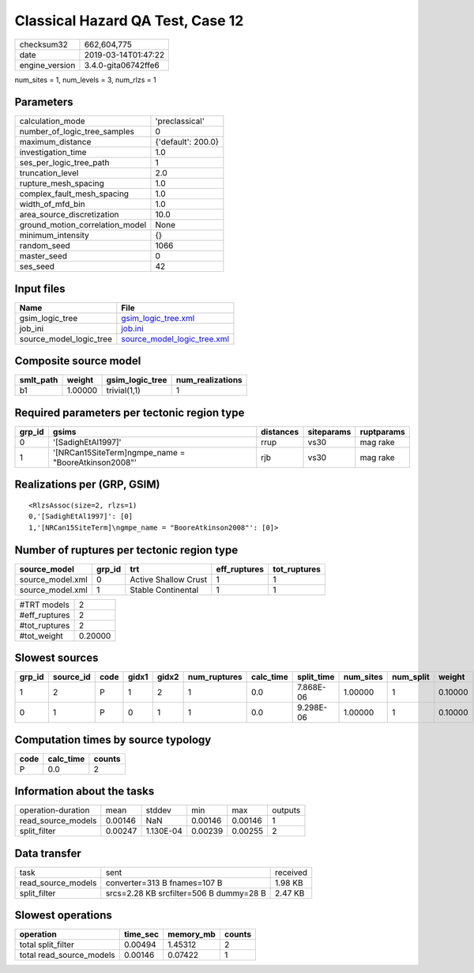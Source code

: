 Classical Hazard QA Test, Case 12
=================================

============== ===================
checksum32     662,604,775        
date           2019-03-14T01:47:22
engine_version 3.4.0-gita06742ffe6
============== ===================

num_sites = 1, num_levels = 3, num_rlzs = 1

Parameters
----------
=============================== ==================
calculation_mode                'preclassical'    
number_of_logic_tree_samples    0                 
maximum_distance                {'default': 200.0}
investigation_time              1.0               
ses_per_logic_tree_path         1                 
truncation_level                2.0               
rupture_mesh_spacing            1.0               
complex_fault_mesh_spacing      1.0               
width_of_mfd_bin                1.0               
area_source_discretization      10.0              
ground_motion_correlation_model None              
minimum_intensity               {}                
random_seed                     1066              
master_seed                     0                 
ses_seed                        42                
=============================== ==================

Input files
-----------
======================= ============================================================
Name                    File                                                        
======================= ============================================================
gsim_logic_tree         `gsim_logic_tree.xml <gsim_logic_tree.xml>`_                
job_ini                 `job.ini <job.ini>`_                                        
source_model_logic_tree `source_model_logic_tree.xml <source_model_logic_tree.xml>`_
======================= ============================================================

Composite source model
----------------------
========= ======= =============== ================
smlt_path weight  gsim_logic_tree num_realizations
========= ======= =============== ================
b1        1.00000 trivial(1,1)    1               
========= ======= =============== ================

Required parameters per tectonic region type
--------------------------------------------
====== ==================================================== ========= ========== ==========
grp_id gsims                                                distances siteparams ruptparams
====== ==================================================== ========= ========== ==========
0      '[SadighEtAl1997]'                                   rrup      vs30       mag rake  
1      '[NRCan15SiteTerm]\ngmpe_name = "BooreAtkinson2008"' rjb       vs30       mag rake  
====== ==================================================== ========= ========== ==========

Realizations per (GRP, GSIM)
----------------------------

::

  <RlzsAssoc(size=2, rlzs=1)
  0,'[SadighEtAl1997]': [0]
  1,'[NRCan15SiteTerm]\ngmpe_name = "BooreAtkinson2008"': [0]>

Number of ruptures per tectonic region type
-------------------------------------------
================ ====== ==================== ============ ============
source_model     grp_id trt                  eff_ruptures tot_ruptures
================ ====== ==================== ============ ============
source_model.xml 0      Active Shallow Crust 1            1           
source_model.xml 1      Stable Continental   1            1           
================ ====== ==================== ============ ============

============= =======
#TRT models   2      
#eff_ruptures 2      
#tot_ruptures 2      
#tot_weight   0.20000
============= =======

Slowest sources
---------------
====== ========= ==== ===== ===== ============ ========= ========== ========= ========= =======
grp_id source_id code gidx1 gidx2 num_ruptures calc_time split_time num_sites num_split weight 
====== ========= ==== ===== ===== ============ ========= ========== ========= ========= =======
1      2         P    1     2     1            0.0       7.868E-06  1.00000   1         0.10000
0      1         P    0     1     1            0.0       9.298E-06  1.00000   1         0.10000
====== ========= ==== ===== ===== ============ ========= ========== ========= ========= =======

Computation times by source typology
------------------------------------
==== ========= ======
code calc_time counts
==== ========= ======
P    0.0       2     
==== ========= ======

Information about the tasks
---------------------------
================== ======= ========= ======= ======= =======
operation-duration mean    stddev    min     max     outputs
read_source_models 0.00146 NaN       0.00146 0.00146 1      
split_filter       0.00247 1.130E-04 0.00239 0.00255 2      
================== ======= ========= ======= ======= =======

Data transfer
-------------
================== ======================================= ========
task               sent                                    received
read_source_models converter=313 B fnames=107 B            1.98 KB 
split_filter       srcs=2.28 KB srcfilter=506 B dummy=28 B 2.47 KB 
================== ======================================= ========

Slowest operations
------------------
======================== ======== ========= ======
operation                time_sec memory_mb counts
======================== ======== ========= ======
total split_filter       0.00494  1.45312   2     
total read_source_models 0.00146  0.07422   1     
======================== ======== ========= ======